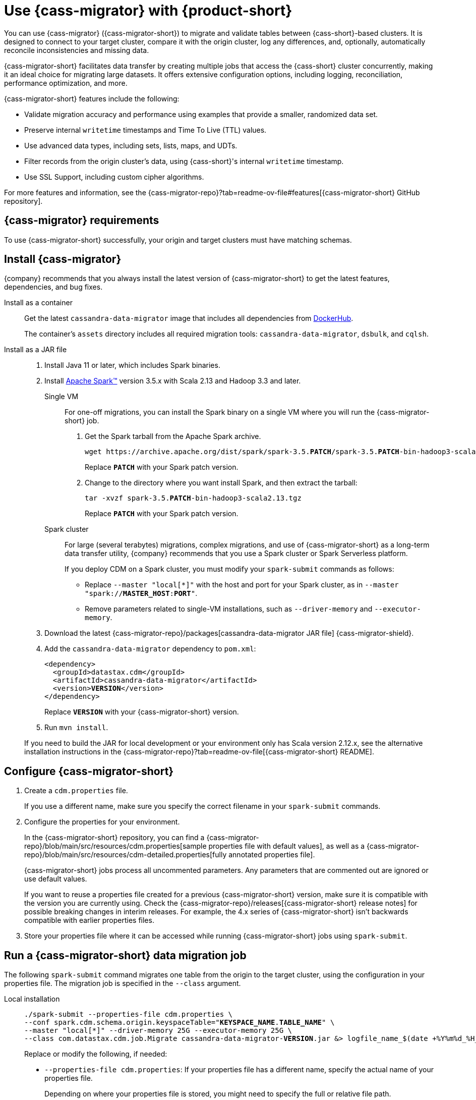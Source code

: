 = Use {cass-migrator} with {product-short}
:navtitle: Use {cass-migrator}
:description: Use {cass-migrator} to migrate data with {product-short}
:page-aliases: cdm-parameters.adoc, ROOT:cdm-steps.adoc

//This page was an exact duplicate of cdm-overview.adoc and the (now deleted) cdm-steps.adoc, they are just in different parts of the nav.

// tag::body[]
You can use {cass-migrator} ({cass-migrator-short}) to migrate and validate tables between {cass-short}-based clusters.
It is designed to connect to your target cluster, compare it with the origin cluster, log any differences, and, optionally, automatically reconcile inconsistencies and missing data.

{cass-migrator-short} facilitates data transfer by creating multiple jobs that access the {cass-short} cluster concurrently, making it an ideal choice for migrating large datasets.
It offers extensive configuration options, including logging, reconciliation, performance optimization, and more.

{cass-migrator-short} features include the following:

* Validate migration accuracy and performance using examples that provide a smaller, randomized data set.
* Preserve internal `writetime` timestamps and Time To Live (TTL) values.
* Use advanced data types, including sets, lists, maps, and UDTs.
* Filter records from the origin cluster's data, using {cass-short}'s internal `writetime` timestamp.
* Use SSL Support, including custom cipher algorithms.

For more features and information, see the {cass-migrator-repo}?tab=readme-ov-file#features[{cass-migrator-short} GitHub repository].

== {cass-migrator} requirements

To use {cass-migrator-short} successfully, your origin and target clusters must have matching schemas.

== Install {cass-migrator}

{company} recommends that you always install the latest version of {cass-migrator-short} to get the latest features, dependencies, and bug fixes.

[tabs]
======
Install as a container::
+
--
Get the latest `cassandra-data-migrator` image that includes all dependencies from https://hub.docker.com/r/datastax/cassandra-data-migrator[DockerHub].

The container's `assets` directory includes all required migration tools: `cassandra-data-migrator`, `dsbulk`, and `cqlsh`.
--

Install as a JAR file::
+
--
. Install Java 11 or later, which includes Spark binaries.

. Install https://spark.apache.org/downloads.html[Apache Spark(TM)] version 3.5.x with Scala 2.13 and Hadoop 3.3 and later.
+
[tabs]
====
Single VM::
+
For one-off migrations, you can install the Spark binary on a single VM where you will run the {cass-migrator-short} job.
+
. Get the Spark tarball from the Apache Spark archive.
+
[source,bash,subs="+quotes"]
----
wget https://archive.apache.org/dist/spark/spark-3.5.**PATCH**/spark-3.5.**PATCH**-bin-hadoop3-scala2.13.tgz
----
+
Replace `**PATCH**` with your Spark patch version.
+
. Change to the directory where you want install Spark, and then extract the tarball:
+
[source,bash,subs="+quotes"]
----
tar -xvzf spark-3.5.**PATCH**-bin-hadoop3-scala2.13.tgz
----
+
Replace `**PATCH**` with your Spark patch version.

Spark cluster::
+
For large (several terabytes) migrations, complex migrations, and use of {cass-migrator-short} as a long-term data transfer utility, {company} recommends that you use a Spark cluster or Spark Serverless platform.
+
If you deploy CDM on a Spark cluster, you must modify your `spark-submit` commands as follows:
+
* Replace `--master "local[*]"` with the host and port for your Spark cluster, as in `--master "spark://**MASTER_HOST**:**PORT**"`.
* Remove parameters related to single-VM installations, such as `--driver-memory` and `--executor-memory`.
====

. Download the latest {cass-migrator-repo}/packages[cassandra-data-migrator JAR file] {cass-migrator-shield}.

. Add the `cassandra-data-migrator` dependency to `pom.xml`:
+
[source,xml,subs="+quotes"]
----
<dependency>
  <groupId>datastax.cdm</groupId>
  <artifactId>cassandra-data-migrator</artifactId>
  <version>**VERSION**</version>
</dependency>
----
+
Replace `**VERSION**` with your {cass-migrator-short} version.

. Run `mvn install`.

If you need to build the JAR for local development or your environment only has Scala version 2.12.x, see the alternative installation instructions in the {cass-migrator-repo}?tab=readme-ov-file[{cass-migrator-short} README].
--
======

== Configure {cass-migrator-short}

. Create a `cdm.properties` file.
+
If you use a different name, make sure you specify the correct filename in your `spark-submit` commands.

. Configure the properties for your environment.
+
In the {cass-migrator-short} repository, you can find a {cass-migrator-repo}/blob/main/src/resources/cdm.properties[sample properties file with default values], as well as a {cass-migrator-repo}/blob/main/src/resources/cdm-detailed.properties[fully annotated properties file].
+
{cass-migrator-short} jobs process all uncommented parameters.
Any parameters that are commented out are ignored or use default values.
+
If you want to reuse a properties file created for a previous {cass-migrator-short} version, make sure it is compatible with the version you are currently using.
Check the {cass-migrator-repo}/releases[{cass-migrator-short} release notes] for possible breaking changes in interim releases.
For example, the 4.x series of {cass-migrator-short} isn't backwards compatible with earlier properties files.

. Store your properties file where it can be accessed while running {cass-migrator-short} jobs using `spark-submit`.

[#migrate]
== Run a {cass-migrator-short} data migration job

The following `spark-submit` command migrates one table from the origin to the target cluster, using the configuration in your properties file.
The migration job is specified in the `--class` argument.

[tabs]
======
Local installation::
+
--
[source,bash,subs="+quotes,+attributes"]
----
./spark-submit --properties-file cdm.properties \
--conf spark.cdm.schema.origin.keyspaceTable="**KEYSPACE_NAME**.**TABLE_NAME**" \
--master "local[{asterisk}]" --driver-memory 25G --executor-memory 25G \
--class com.datastax.cdm.job.Migrate cassandra-data-migrator-**VERSION**.jar &> logfile_name_$(date +%Y%m%d_%H_%M).txt
----

Replace or modify the following, if needed:

* `--properties-file cdm.properties`: If your properties file has a different name, specify the actual name of your properties file.
+
Depending on where your properties file is stored, you might need to specify the full or relative file path.

* `**KEYSPACE_NAME**.**TABLE_NAME**`: Specify the name of the table that you want to migrate and the keyspace that it belongs to.
+
You can also set `spark.cdm.schema.origin.keyspaceTable` in your properties file using the same format of `**KEYSPACE_NAME**.**TABLE_NAME**`.

* `--driver-memory` and `--executor-memory`: For local installations, specify the appropriate memory settings for your environment.

* `**VERSION**`: Specify the full {cass-migrator-short} version that you installed, such as `5.2.1`.
--

Spark cluster::
+
--
[source,bash,subs="+quotes"]
----
./spark-submit --properties-file cdm.properties \
--conf spark.cdm.schema.origin.keyspaceTable="**KEYSPACE_NAME**.**TABLE_NAME**" \
--master "spark://**MASTER_HOST**:**PORT**" \
--class com.datastax.cdm.job.Migrate cassandra-data-migrator-**VERSION**.jar &> logfile_name_$(date +%Y%m%d_%H_%M).txt
----

Replace or modify the following, if needed:

* `--properties-file cdm.properties`: If your properties file has a different name, specify the actual name of your properties file.
+
Depending on where your properties file is stored, you might need to specify the full or relative file path.

* `**KEYSPACE_NAME**.**TABLE_NAME**`: Specify the name of the table that you want to migrate and the keyspace that it belongs to.
+
You can also set `spark.cdm.schema.origin.keyspaceTable` in your properties file using the same format of `**KEYSPACE_NAME**.**TABLE_NAME**`.

* `--master`: Provide the URL of your Spark cluster.

* `**VERSION**`: Specify the full {cass-migrator-short} version that you installed, such as `5.2.1`.
--
======

This command generates a log file (`logfile_name_**TIMESTAMP**.txt`) instead of logging output to the console.

For additional modifications to this command, see <<advanced>>.

[#cdm-validation-steps]
== Run a {cass-migrator-short} data validation job

After you migrate data, you can use {cass-migrator-short}'s data validation mode to find inconsistencies between the origin and target tables.

. Use the following `spark-submit` command to run a data validation job using the configuration in your properties file.
The data validation job is specified in the `--class` argument.
+
[tabs]
======
Local installation::
+
--
[source,bash,subs="+quotes,+attributes"]
----
./spark-submit --properties-file cdm.properties \
--conf spark.cdm.schema.origin.keyspaceTable="**KEYSPACE_NAME**.**TABLE_NAME**" \
--master "local[{asterisk}]" --driver-memory 25G --executor-memory 25G \
--class com.datastax.cdm.job.DiffData cassandra-data-migrator-**VERSION**.jar &> logfile_name_$(date +%Y%m%d_%H_%M).txt
----

Replace or modify the following, if needed:

* `--properties-file cdm.properties`: If your properties file has a different name, specify the actual name of your properties file.
+
Depending on where your properties file is stored, you might need to specify the full or relative file path.

* `**KEYSPACE_NAME**.**TABLE_NAME**`: Specify the name of the table that you want to validate and the keyspace that it belongs to.
+
You can also set `spark.cdm.schema.origin.keyspaceTable` in your properties file using the same format of `**KEYSPACE_NAME**.**TABLE_NAME**`.

* `--driver-memory` and `--executor-memory`: For local installations, specify the appropriate memory settings for your environment.

* `**VERSION**`: Specify the full {cass-migrator-short} version that you installed, such as `5.2.1`.
--

Spark cluster::
+
--
[source,bash,subs="+quotes"]
----
./spark-submit --properties-file cdm.properties \
--conf spark.cdm.schema.origin.keyspaceTable="**KEYSPACE_NAME**.**TABLE_NAME**" \
--master "spark://**MASTER_HOST**:**PORT**" \
--class com.datastax.cdm.job.DiffData cassandra-data-migrator-**VERSION**.jar &> logfile_name_$(date +%Y%m%d_%H_%M).txt
----

Replace or modify the following, if needed:

* `--properties-file cdm.properties`: If your properties file has a different name, specify the actual name of your properties file.
+
Depending on where your properties file is stored, you might need to specify the full or relative file path.

* `**KEYSPACE_NAME**.**TABLE_NAME**`: Specify the name of the table that you want to validate and the keyspace that it belongs to.
+
You can also set `spark.cdm.schema.origin.keyspaceTable` in your properties file using the same format of `**KEYSPACE_NAME**.**TABLE_NAME**`.

* `--master`: Provide the URL of your Spark cluster.

* `**VERSION**`: Specify the full {cass-migrator-short} version that you installed, such as `5.2.1`.
--
======

. Allow the command some time to run, and then open the log file (`logfile_name_**TIMESTAMP**.txt`) and look for `ERROR` entries.
+
The {cass-migrator-short} validation job records differences as `ERROR` entries in the log file, listed by primary key values.
For example:
+
[source,plaintext]
----
23/04/06 08:43:06 ERROR DiffJobSession: Mismatch row found for key: [key3] Mismatch: Target Index: 1 Origin: valueC Target: value999)
23/04/06 08:43:06 ERROR DiffJobSession: Corrected mismatch row in target: [key3]
23/04/06 08:43:06 ERROR DiffJobSession: Missing target row found for key: [key2]
23/04/06 08:43:06 ERROR DiffJobSession: Inserted missing row in target: [key2]
----
+
When validating large datasets or multiple tables, you might want to extract the complete list of missing or mismatched records.
There are many ways to do this.
For example, you can grep for all `ERROR` entries in your {cass-migrator-short} log files or use the `log4j2` example provided in the {cass-migrator-repo}?tab=readme-ov-file#steps-for-data-validation[{cass-migrator-short} repository].

=== Run a validation job in AutoCorrect mode

Optionally, you can run {cass-migrator-short} validation jobs in **AutoCorrect** mode, which offers the following functions:

* `autocorrect.missing`: Add any missing records in the target with the value from the origin.

* `autocorrect.mismatch`: Reconcile any mismatched records between the origin and target by replacing the target value with the origin value.
+
[IMPORTANT]
====
`TIMESTAMP` has an effect on this function.

If the `WRITETIME` of the origin record (determined with `.writetime.names`) is earlier than the `WRITETIME` of the target record, then the change doesn't appear in the target cluster.
This comparative state can be challenging to troubleshoot if individual columns or cells were modified in the target cluster.
====

* `autocorrect.missing.counter`: By default, counter tables are not copied when missing, unless explicitly set.

In your `cdm.properties` file, use the following properties to enable (`true`) or disable (`false`) autocorrect functions:

[source,properties]
----
spark.cdm.autocorrect.missing                     false|true
spark.cdm.autocorrect.mismatch                    false|true
spark.cdm.autocorrect.missing.counter             false|true
----

The {cass-migrator-short} validation job never deletes records from either the origin or target.
Data validation only inserts or updates data on the target.

For an initial data validation, consider disabling AutoCorrect so that you can generate a list of data discrepancies, investigate those discrepancies, and then decide whether you want to rerun the validation with AutoCorrect enabled.

[#advanced]
== Additional {cass-migrator-short} options

You can modify your properties file or append additional `--conf` arguments to your `spark-submit` commands to customize your {cass-migrator-short} jobs.
For example, you can do the following:

* Check for large field guardrail violations before migrating.
* Use the `partition.min` and `partition.max` parameters to migrate or validate specific token ranges.
* Use the `track-run` feature to monitor progress and rerun a failed migration or validation job from point of failure.

For all options, see the {cass-migrator-repo}[{cass-migrator-short} repository].
Specifically, see the {cass-migrator-repo}/blob/main/src/resources/cdm-detailed.properties[fully annotated properties file].

== Troubleshoot {cass-migrator-short}

.Java NoSuchMethodError
[%collapsible]
====
If you installed Spark as a JAR file, and your Spark and Scala versions aren't compatible with your installed version of {cass-migrator-short}, {cass-migrator-short} jobs can throw exceptions such a the following:

[source,console]
----
Exception in thread "main" java.lang.NoSuchMethodError: 'void scala.runtime.Statics.releaseFence()'
----

Make sure that your Spark binary is compatible with your {cass-migrator-short} version.
If you installed an earlier version of {cass-migrator-short}, you might need to install an earlier Spark binary.
====

.Rerun a failed or partially completed job
[%collapsible]
====
You can use the `track-run` feature to track the progress of a migration or validation, and then, if necessary, use the `run-id` to rerun a failed job from the last successful migration or validation point.

For more information, see the {cass-migrator-repo}[{cass-migrator-short} repository] and the {cass-migrator-repo}/blob/main/src/resources/cdm-detailed.properties[fully annotated properties file].
====
// end::body[]
